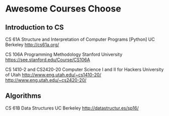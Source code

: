 * Awesome Courses Choose
** Introduction to CS
CS 61A Structure and Interpretation of Computer Programs [Python] UC Berkeley
http://cs61a.org/

CS 106A Programming Methodology Stanford University
https://see.stanford.edu/Course/CS106A

CS 1410-2 and CS2420-20 Computer Science I and II for Hackers University of Utah
http://www.eng.utah.edu/~cs1410-20/
http://www.eng.utah.edu/~cs2420-20/
** Algorithms
CS 61B Data Structures UC Berkeley
http://datastructur.es/sp16/
